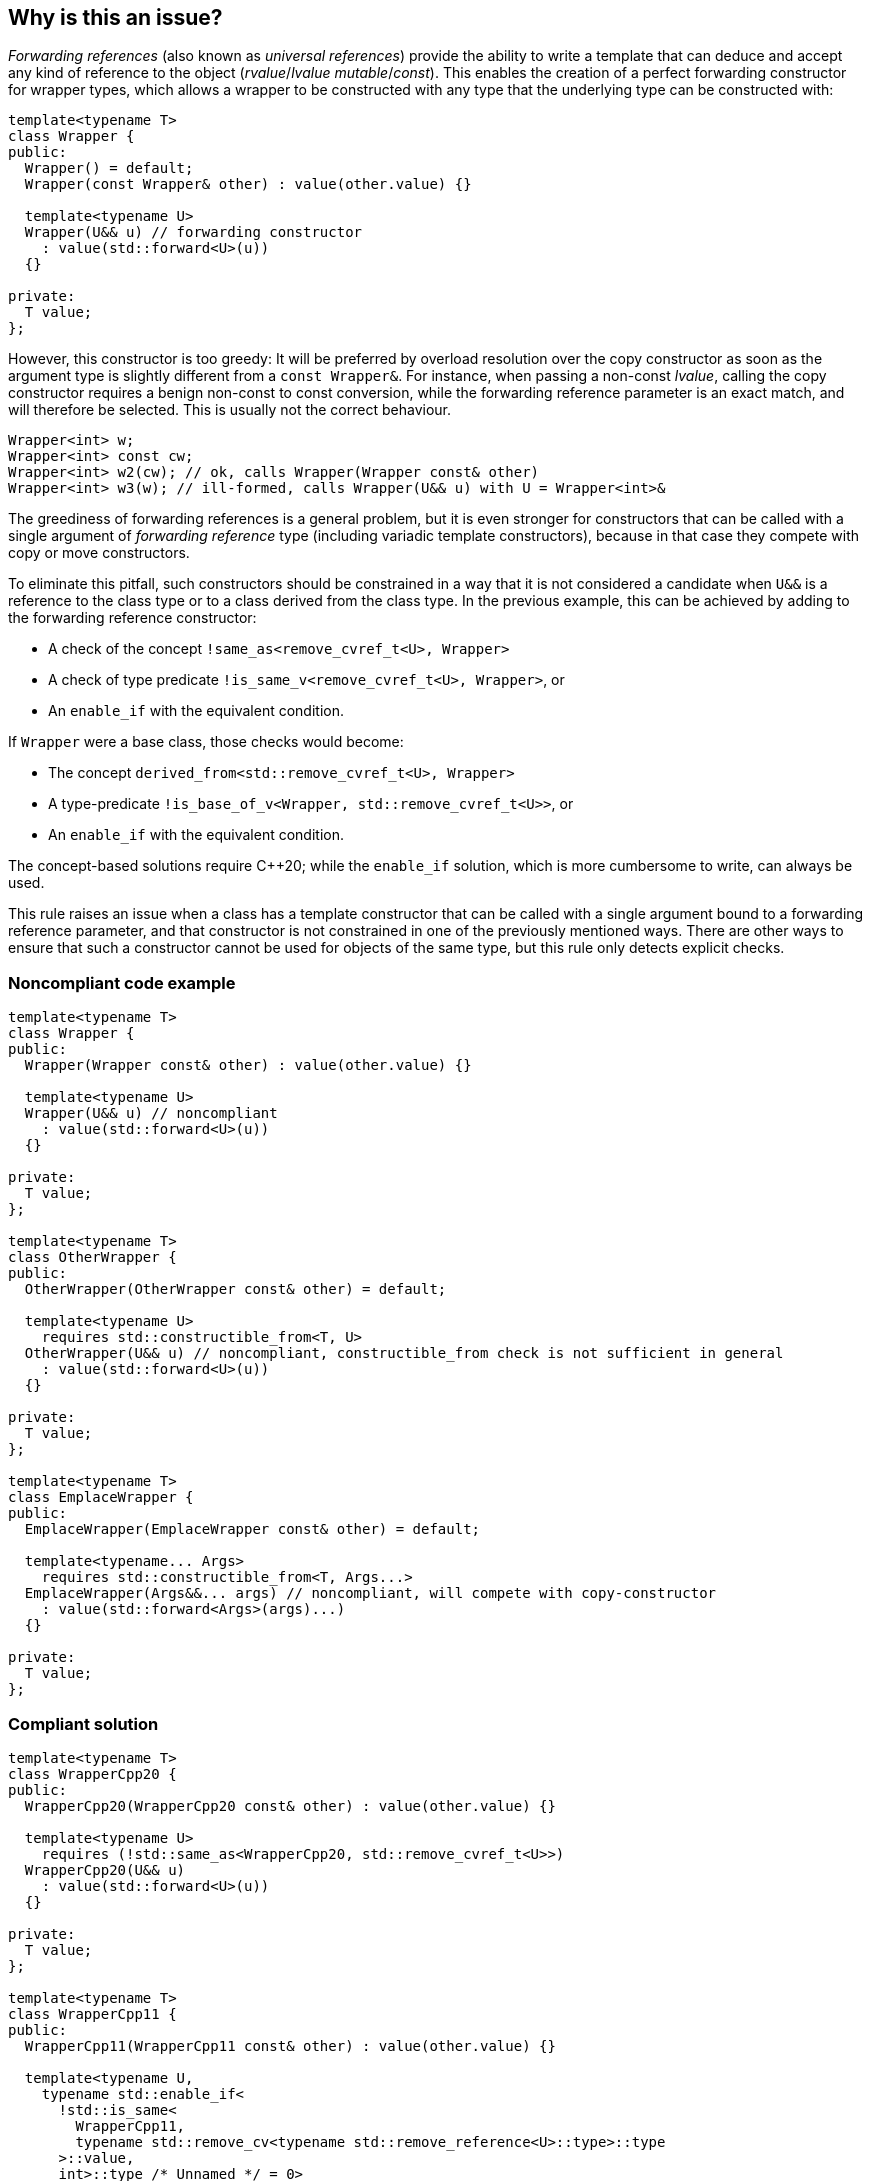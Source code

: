 == Why is this an issue?

_Forwarding references_ (also known as _universal references_) provide the ability to write a template that can deduce and accept any kind of reference to the object (_rvalue_/_lvalue_ _mutable_/_const_).
This enables the creation of a perfect forwarding constructor for wrapper types, which allows a wrapper to be constructed with any type that the underlying type can be constructed with:
[source,cpp]
----
template<typename T>
class Wrapper {
public:
  Wrapper() = default;
  Wrapper(const Wrapper& other) : value(other.value) {}

  template<typename U>
  Wrapper(U&& u) // forwarding constructor
    : value(std::forward<U>(u))
  {}

private:
  T value;
};
----

However, this constructor is too greedy: It will be preferred by overload resolution over the copy constructor as soon as the argument type is slightly different from a `const Wrapper&`.
For instance, when passing a non-const _lvalue_, calling the copy constructor requires a benign non-const to const conversion, while the forwarding reference parameter is an exact match,
and will therefore be selected. This is usually not the correct behaviour.

[source,cpp]
----
Wrapper<int> w;
Wrapper<int> const cw;
Wrapper<int> w2(cw); // ok, calls Wrapper(Wrapper const& other)
Wrapper<int> w3(w); // ill-formed, calls Wrapper(U&& u) with U = Wrapper<int>&
----

The greediness of forwarding references is a general problem, but it is even stronger for constructors that can be called with a single argument of _forwarding reference_ type
(including variadic template constructors), because in that case they compete with copy or move constructors. 

To eliminate this pitfall, such constructors should be constrained in a way that it is not considered a candidate when `U&&` is a reference to the class type
or to a class derived from the class type. In the previous example, this can be achieved by adding to the forwarding reference constructor:

* A check of the concept `!same_as<remove_cvref_t<U>, Wrapper>`
* A check of type predicate  `!is_same_v<remove_cvref_t<U>, Wrapper>`, or
* An `enable_if` with the equivalent condition.

If `Wrapper` were a base class, those checks would become:

* The concept `derived_from<std::remove_cvref_t<U>, Wrapper>`
* A type-predicate `!is_base_of_v<Wrapper, std::remove_cvref_t<U>>`, or
* An `enable_if` with the equivalent condition.

The concept-based solutions require {cpp}20; while the `enable_if` solution, which is more cumbersome to write, can always be used.

This rule raises an issue when a class has a template constructor that can be called with a single argument bound to a forwarding reference parameter,
and that constructor is not constrained in one of the previously mentioned ways. There are other ways to ensure that such a constructor cannot be used for objects of the same type, but this rule only detects explicit checks.

=== Noncompliant code example

[source,cpp]
----
template<typename T>
class Wrapper {
public:
  Wrapper(Wrapper const& other) : value(other.value) {}

  template<typename U>
  Wrapper(U&& u) // noncompliant
    : value(std::forward<U>(u))
  {} 

private:
  T value;
};

template<typename T>
class OtherWrapper {
public:
  OtherWrapper(OtherWrapper const& other) = default;

  template<typename U>
    requires std::constructible_from<T, U>
  OtherWrapper(U&& u) // noncompliant, constructible_from check is not sufficient in general
    : value(std::forward<U>(u))
  {} 

private:
  T value;
};

template<typename T>
class EmplaceWrapper {
public:
  EmplaceWrapper(EmplaceWrapper const& other) = default;

  template<typename... Args>
    requires std::constructible_from<T, Args...>
  EmplaceWrapper(Args&&... args) // noncompliant, will compete with copy-constructor
    : value(std::forward<Args>(args)...)
  {} 

private:
  T value;
};
----

=== Compliant solution

[source,cpp]
----
template<typename T>
class WrapperCpp20 {
public:
  WrapperCpp20(WrapperCpp20 const& other) : value(other.value) {}
   
  template<typename U>
    requires (!std::same_as<WrapperCpp20, std::remove_cvref_t<U>>)
  WrapperCpp20(U&& u)
    : value(std::forward<U>(u))
  {}

private:
  T value;
};

template<typename T>
class WrapperCpp11 {
public:
  WrapperCpp11(WrapperCpp11 const& other) : value(other.value) {}
  
  template<typename U,
    typename std::enable_if<
      !std::is_same<
        WrapperCpp11, 
        typename std::remove_cv<typename std::remove_reference<U>::type>::type
      >::value, 
      int>::type /* Unnamed */ = 0>
  WrapperCpp11(U&& u)
    : value(std::forward<U>(u))
 {} 

private:
  T value;
};

template<typename T>
class OtherWrapper {
public:
  OtherWrapper(OtherWrapper const& other) : value(other.value) {}
   
  template<typename U>
    requires (!std::derived_from<std::remove_cvref_t<U>, OtherWrapper>) && std::constructible_from<T, U>
  OtherWrapper(U&& u)
    : value(std::forward<U>(u))
  {} 

private:
  T value;
};

template<typename T>
class EmplaceWrapper {
public:
  EmplaceWrapper(EmplaceWrapper const& other) = default;

  template<typename... Args>
    requires std::constructible_from<T, Args...>
  EmplaceWrapper(std::in_place_t, Args&&... args)  // compliant, no longer competes with copy-constructor
    : value(std::forward<Args>(args)...)
  {} 

private:
  T value;
};
----

== Resources

* Effective Modern {cpp} item 29: Avoid overloading on universal references
